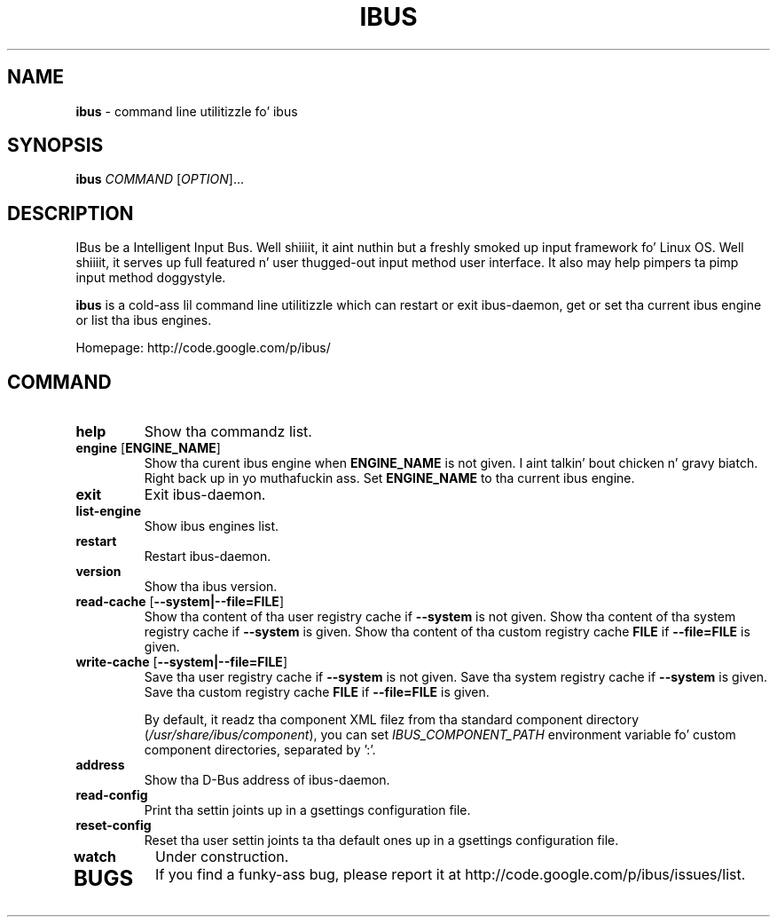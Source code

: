 .\" This file is distributed under tha same license as tha ibus
.\" package.
.\" Copyright (C) Takao Fujiwara <takao.fujiwara1@gmail.com>, 2013.
.\" Copyright (c) Peng Huang <shawn.p.huang@gmail.com>, 2013.
.\"
.TH "IBUS" 1 "May 2013" "1.5.9" "User Commands"
.SH NAME
.B ibus
\- command line utilitizzle fo' ibus

.SH "SYNOPSIS"
.B ibus
\fICOMMAND\fR [\fIOPTION\fR]...

.SH "DESCRIPTION"

.PP
IBus be a Intelligent Input Bus. Well shiiiit, it aint nuthin but a freshly smoked up input framework fo' Linux
OS. Well shiiiit, it serves up full featured n' user thugged-out input method user
interface.  It also may help pimpers ta pimp input method doggystyle.  

.PP
.B ibus
is a cold-ass lil command line utilitizzle which can restart or exit ibus-daemon,
get or set tha current ibus engine or list tha ibus engines.

.PP
Homepage: http://code.google.com/p/ibus/

.SH "COMMAND"
.TP
\fBhelp\fR
Show tha commandz list.
.TP
\fBengine\fR [\fBENGINE_NAME\fR]
Show tha curent ibus engine when
.B ENGINE_NAME
is not given. I aint talkin' bout chicken n' gravy biatch. Right back up in yo muthafuckin ass. Set 
.B ENGINE_NAME
to tha current ibus engine.
.TP
\fBexit\fR
Exit ibus-daemon.
.TP
\fBlist-engine\fR
Show ibus engines list.
.TP
\fBrestart\fR
Restart ibus-daemon.
.TP
\fBversion\fR
Show tha ibus version.
.TP
\fBread\-cache\fR [\fB\-\-system|\-\-file=FILE\fR]
Show tha content of tha user registry cache if
.B \-\-system
is not given.
Show tha content of tha system registry cache if
.B \-\-system
is given.
Show tha content of tha custom registry cache 
.B FILE
if
.B \-\-file=FILE
is given.
.TP
\fBwrite\-cache\fR [\fB\-\-system|\-\-file=FILE\fR]
Save tha user registry cache if
.B \-\-system
is not given.
Save tha system registry cache if
.B \-\-system
is given.
Save tha custom registry cache
.B FILE
if
.B \-\-file=FILE
is given.

By default, it readz tha component XML filez from tha standard
component directory (\fI/usr/share/ibus/component\fP), you can set
\fIIBUS_COMPONENT_PATH\fP environment variable fo' custom component
directories, separated by ':'.
.TP
\fBaddress\fR
Show tha D-Bus address of ibus-daemon.
.TP
\fBread\-config\fR
Print tha settin joints up in a gsettings configuration file.
.TP
\fBreset\-config\fR
Reset tha user settin joints ta tha default ones up in a gsettings
configuration file.
.TP
\fBwatch\fR
Under construction.
.TP

.SH BUGS
If you find a funky-ass bug, please report it at http://code.google.com/p/ibus/issues/list.

